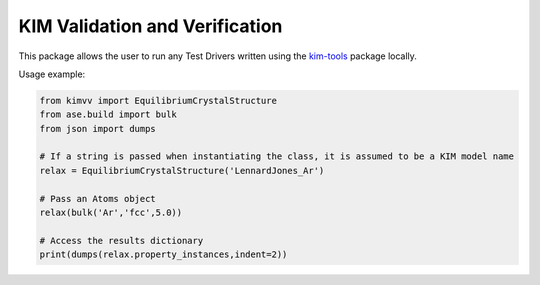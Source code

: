 KIM Validation and Verification
===============================

This package allows the user to run any Test Drivers written using the `kim-tools <https://kim-tools.readthedocs.io>`_ package locally.

Usage example:

.. code-block:: python

    from kimvv import EquilibriumCrystalStructure
    from ase.build import bulk
    from json import dumps

    # If a string is passed when instantiating the class, it is assumed to be a KIM model name
    relax = EquilibriumCrystalStructure('LennardJones_Ar')

    # Pass an Atoms object
    relax(bulk('Ar','fcc',5.0))

    # Access the results dictionary
    print(dumps(relax.property_instances,indent=2))